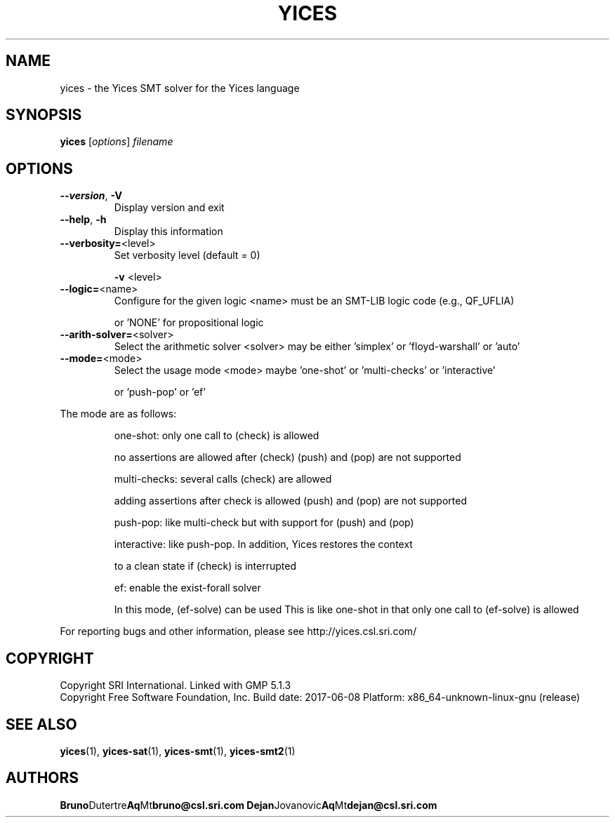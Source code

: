 .TH YICES "1" "June 2017" "Yices 2.6.0" "User Commands"
.SH NAME
yices \- the Yices SMT solver for the Yices language
.SH SYNOPSIS
.B yices
[\fIoptions\fR] \fIfilename\fR
.SH OPTIONS
.TP
\fB\-\-version\fR, \fB\-V\fR
Display version and exit
.TP
\fB\-\-help\fR, \fB\-h\fR
Display this information
.TP
\fB\-\-verbosity=\fR<level>
Set verbosity level (default = 0)
.IP
\fB\-v\fR <level>
.TP
\fB\-\-logic=\fR<name>
Configure for the given logic
<name> must be an SMT\-LIB logic code (e.g., QF_UFLIA)
.IP
or 'NONE' for propositional logic
.TP
\fB\-\-arith\-solver=\fR<solver>
Select the arithmetic solver
<solver> may be either 'simplex' or 'floyd\-warshall' or 'auto'
.TP
\fB\-\-mode=\fR<mode>
Select the usage mode
<mode> maybe 'one\-shot' or 'multi\-checks' or 'interactive'
.IP
or 'push\-pop' or 'ef'
.PP
The mode are as follows:
.IP
one\-shot: only one call to (check) is allowed
.IP
no assertions are allowed after (check)
(push) and (pop) are not supported
.IP
multi\-checks: several calls (check) are allowed
.IP
adding assertions after check is allowed
(push) and (pop) are not supported
.IP
push\-pop: like multi\-check but with support for (push) and (pop)
.IP
interactive: like push\-pop. In addition, Yices restores the context
.IP
to a clean state if (check) is interrupted
.IP
ef: enable the exist\-forall solver
.IP
In this mode, (ef\-solve) can be used
This is like one\-shot in that only one call to (ef\-solve) is allowed
.PP
For reporting bugs and other information, please see http://yices.csl.sri.com/
.SH COPYRIGHT
Copyright SRI International.
Linked with GMP 5.1.3
.br
Copyright Free Software Foundation, Inc.
Build date: 2017\-06\-08
Platform: x86_64\-unknown\-linux\-gnu (release)
.SH SEE ALSO
.BR yices (1),
.BR yices-sat (1),
.BR yices-smt (1),
.BR yices-smt2 (1)
.SH AUTHORS
.BR Bruno Dutertre Aq Mt bruno@csl.sri.com
.BR Dejan Jovanovic Aq Mt dejan@csl.sri.com
